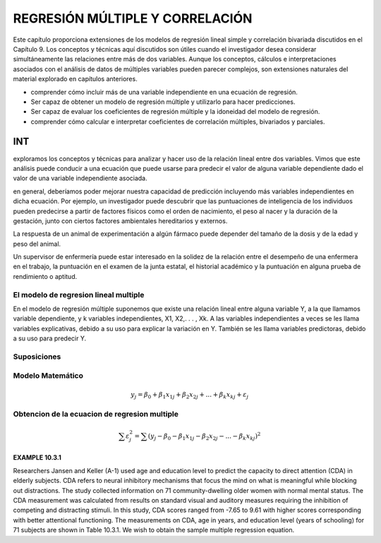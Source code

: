 REGRESIÓN MÚLTIPLE Y CORRELACIÓN
================================

Este capítulo proporciona extensiones de los modelos de regresión lineal simple y correlación bivariada discutidos en el Capítulo 9. Los conceptos y técnicas aquí discutidos son útiles cuando el investigador desea considerar simultáneamente las relaciones entre más de dos variables. Aunque los conceptos, cálculos e interpretaciones asociados con el análisis de datos de múltiples variables pueden parecer complejos, son extensiones naturales del material explorado en capítulos anteriores.

* comprender cómo incluir más de una variable independiente en una ecuación de regresión.
* Ser capaz de obtener un modelo de regresión múltiple y utilizarlo para hacer predicciones.
* Ser capaz de evaluar los coeficientes de regresión múltiple y la idoneidad del modelo de regresión.
* comprender cómo calcular e interpretar coeficientes de correlación múltiples, bivariados y parciales.

INT
___

exploramos los conceptos y técnicas para analizar y hacer uso de la relación lineal entre dos variables. Vimos que este análisis puede conducir a una ecuación que puede usarse para predecir el valor de alguna variable dependiente dado el valor de una variable independiente asociada.


en general, deberíamos poder mejorar nuestra capacidad de predicción incluyendo más variables independientes en dicha ecuación. Por ejemplo, un investigador puede descubrir que las puntuaciones de inteligencia de los individuos pueden predecirse a partir de factores físicos como el orden de nacimiento, el peso al nacer y la duración de la gestación, junto con ciertos factores ambientales hereditarios y externos.

La respuesta de un animal de experimentación a algún fármaco puede depender del tamaño de la dosis y de la edad y peso del animal.

Un supervisor de enfermería puede estar interesado en la solidez de la relación entre el desempeño de una enfermera en el trabajo, la puntuación en el examen de la junta estatal, el historial académico y la puntuación en alguna prueba de rendimiento o aptitud.

El modelo de regresion lineal multiple
--------------------------------------

En el modelo de regresión múltiple suponemos que existe una relación lineal entre alguna variable Y, a la que llamamos variable dependiente, y k variables independientes, X1, X2,. . . , Xk. A las variables independientes a veces se les llama variables explicativas, debido a su uso para explicar la variación en Y. También se les llama variables predictoras, debido a su uso para predecir Y.

Suposiciones
------------


Modelo Matemático
-----------------

.. math::

   y_j = \beta_0 + \beta_1 x_{1j} +  \beta_2 x_{2j} + ... +  \beta_k x_{kj} + \varepsilon_j


Obtencion de la ecuacion de regresion multiple
----------------------------------------------

.. math::

   \sum \varepsilon_j^2 = \sum (y_j - \beta_0 - \beta_1 x_{1j} - \beta_2 x_{2j} - ... - \beta_k x_{kj})^2

.. mat::

    \sum \varepsilon_j^2 = \summ(y_j - \hat{y}_j)^2



**EXAMPLE 10.3.1**

Researchers Jansen and Keller (A-1) used age and education level to predict the capacity to direct attention (CDA) 
in elderly subjects. CDA refers to neural inhibitory mechanisms that focus the mind on what is meaningful while 
blocking out distractions. The study collected information on 71 community-dwelling older women with normal mental 
status. The CDA measurement was calculated from results on standard visual and auditory measures requiring the 
inhibition of competing and distracting stimuli. In this study, CDA scores ranged from -7.65 to 9.61 with higher 
scores corresponding with better attentional functioning. The measurements on CDA, age in years, and education 
level (years of schooling) for 71 subjects are shown in Table 10.3.1. We wish to obtain the sample multiple 
regression equation.




